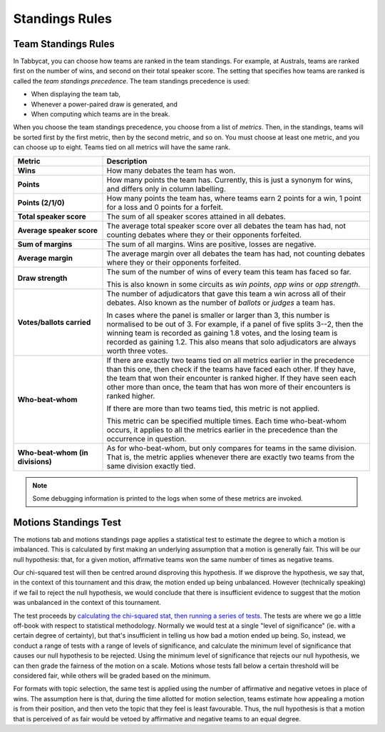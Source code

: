 .. _standings-rules:

===============
Standings Rules
===============

Team Standings Rules
====================

In Tabbycat, you can choose how teams are ranked in the team standings. For
example, at Australs, teams are ranked first on the number of wins, and second
on their total speaker score. The setting that specifies how teams are ranked is
called the *team standings precedence*. The team standings precedence is used:

- When displaying the team tab,
- Whenever a power-paired draw is generated, and
- When computing which teams are in the break.

When you choose the team standings precedence, you choose from a list of
*metrics*. Then, in the standings, teams will be sorted first by the first
metric, then by the second metric, and so on. You must choose at least one
metric, and you can choose up to eight. Teams tied on all metrics will have the
same rank.

.. list-table::
  :header-rows: 1
  :stub-columns: 1
  :widths: 25 75

  * - Metric
    - Description

  * - Wins
    - How many debates the team has won.

  * - Points
    - How many points the team has. Currently, this is just a synonym for wins,
      and differs only in column labelling.

  * - Points (2/1/0)
    - How many points the team has, where teams earn 2 points for a win, 1 point
      for a loss and 0 points for a forfeit.

  * - Total speaker score
    - The sum of all speaker scores attained in all debates.

  * - Average speaker score
    - The average total speaker score over all debates the team has had, not
      counting debates where they or their opponents forfeited.

  * - Sum of margins
    - The sum of all margins. Wins are positive, losses are negative.

  * - Average margin
    - The average margin over all debates the team has had, not counting debates
      where they or their opponents forfeited.

  * - Draw strength
    - The sum of the number of wins of every team this team has faced so far.

      This is also known in some circuits as *win points*, *opp wins* or *opp
      strength*.

  * - Votes/ballots carried
    - The number of adjudicators that gave this team a win across all of their
      debates. Also known as the number of *ballots* or *judges* a team has.

      In cases where the panel is smaller or larger than 3, this number is
      normalised to be out of 3. For example, if a panel of five splits 3--2,
      then the winning team is recorded as gaining 1.8 votes, and the losing
      team is recorded as gaining 1.2. This also means that solo adjudicators
      are always worth three votes.

  * - Who-beat-whom
    - If there are exactly two teams tied on all metrics earlier in the
      precedence than this one, then check if the teams have faced each other.
      If they have, the team that won their encounter is ranked higher. If they
      have seen each other more than once, the team that has won more of their
      encounters is ranked higher.

      If there are more than two teams tied, this metric is not applied.

      This metric can be specified multiple times. Each time who-beat-whom
      occurs, it applies to all the metrics earlier in the precedence than the
      occurrence in question.

  * - Who-beat-whom (in divisions)
    - As for who-beat-whom, but only compares for teams in the same division.
      That is, the metric applies whenever there are exactly two teams from the
      same division exactly tied.

.. note:: Some debugging information is printed to the logs when some of these metrics are invoked.


Motions Standings Test
======================

The motions tab and motions standings page applies a statistical test to estimate the degree to which a motion is imbalanced. This is calculated by first making an underlying assumption that a motion is generally fair. This will be our null hypothesis: that, for a given motion, affirmative teams won the same number of times as negative teams.

Our chi-squared test will then be centred around disproving this hypothesis. If we disprove the hypothesis, we say that, in the context of this tournament and this draw, the motion ended up being unbalanced. However (technically speaking) if we fail to reject the null hypothesis, we would conclude that there is insufficient evidence to suggest that the motion was unbalanced in the context of this tournament.

The test proceeds by `calculating the chi-squared stat, then running a series of tests <https://github.com/czlee/tabbycat/blob/develop/tabbycat/standings/motions.py#L40>`_. The tests are where we go a little off-book with respect to statistical methodology. Normally we would test at a single "level of significance" (ie. with a certain degree of certainty), but that's insufficient in telling us how bad a motion ended up being. So, instead, we conduct a range of tests with a range of levels of significance, and calculate the minimum level of significance that causes our null hypothesis to be rejected. Using the minimum level of significance that rejects our null hypothesis, we can then grade the fairness of the motion on a scale. Motions whose tests fall below a certain threshold will be considered fair, while others will be graded based on the minimum.

For formats with topic selection, the same test is applied using the number of affirmative and negative vetoes in place of wins. The assumption here is that, during the time allotted for motion selection, teams estimate how appealing a motion is from their position, and then veto the topic that they feel is least favourable. Thus, the null hypothesis is that a motion that is perceived of as fair would be vetoed by affirmative and negative teams to an equal degree.
